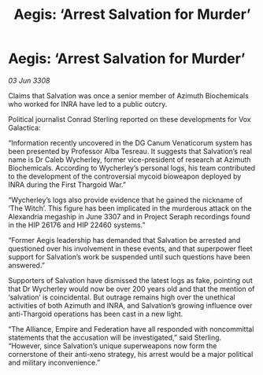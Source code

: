 :PROPERTIES:
:ID:       e0a9ecb1-3a9c-4d4d-a93d-f7e0a57601c7
:END:
#+title: Aegis: ‘Arrest Salvation for Murder’
#+filetags: :Thargoid:galnet:

* Aegis: ‘Arrest Salvation for Murder’

/03 Jun 3308/

Claims that Salvation was once a senior member of Azimuth Biochemicals who worked for INRA have led to a public outcry. 

Political journalist Conrad Sterling reported on these developments for Vox Galactica: 

“Information recently uncovered in the DG Canum Venaticorum system has been presented by Professor Alba Tesreau. It suggests that Salvation’s real name is Dr Caleb Wycherley, former vice-president of research at Azimuth Biochemicals. According to Wycherley’s personal logs, his team contributed to the development of the controversial mycoid bioweapon deployed by INRA during the First Thargoid War.” 

“Wycherley’s logs also provide evidence that he gained the nickname of ‘The Witch’. This figure has been implicated in the murderous attack on the Alexandria megaship in June 3307 and in Project Seraph recordings found in the HIP 26176 and HIP 22460 systems.” 

“Former Aegis leadership has demanded that Salvation be arrested and questioned over his involvement in these events, and that superpower fleet support for Salvation’s work be suspended until such questions have been answered.”  

Supporters of Salvation have dismissed the latest logs as fake, pointing out that Dr Wycherley would now be over 200 years old and that the mention of ‘salvation’ is coincidental. But outrage remains high over the unethical activities of both Azimuth and INRA, and Salvation’s growing influence over anti-Thargoid operations has been cast in a new light. 

“The Alliance, Empire and Federation have all responded with noncommittal statements that the accusation will be investigated,” said Sterling. “However, since Salvation’s unique superweapons now form the cornerstone of their anti-xeno strategy, his arrest would be a major political and military inconvenience.”
